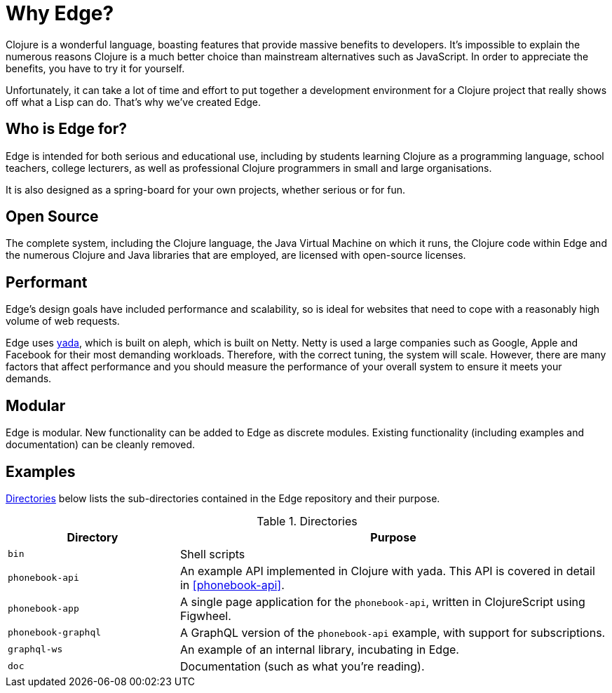 = Why Edge?

Clojure is a wonderful language, boasting features that provide massive benefits to developers.
It's impossible to explain the numerous reasons Clojure is a much better choice than mainstream alternatives such as JavaScript.
In order to appreciate the benefits, you have to try it for yourself.

Unfortunately, it can take a lot of time and effort to put together a development environment for a Clojure project that really shows off what a Lisp can do.
That's why we've created Edge.

== Who is Edge for?

Edge is intended for both serious and educational use, including by students learning Clojure as a programming language, school teachers, college lecturers, as well as professional Clojure programmers in small and large organisations.

It is also designed as a spring-board for your own projects, whether serious or for fun.

== Open Source

The complete system, including the Clojure language, the Java Virtual Machine on which it runs, the Clojure code within Edge and the numerous Clojure and Java libraries that are employed, are licensed with open-source licenses.

== Performant

Edge's design goals have included performance and scalability, so is ideal for websites that need to cope with a reasonably high volume of web requests.

Edge uses https://github.com/juxt/yada[[.yada]#yada#], which is built on aleph, which is built on Netty.
Netty is used a large companies such as Google, Apple and Facebook for their most demanding workloads.
Therefore, with the correct tuning, the system will scale.
However, there are many factors that affect performance and you should measure the performance of your overall system to ensure it meets your demands.

== Modular

Edge is modular.
New functionality can be added to Edge as discrete modules.
Existing functionality (including examples and documentation) can be cleanly removed.

== Examples

<<directories>> below lists the sub-directories contained in the Edge
repository and their purpose.

[[directories]]
.Directories
[cols="2a,5a"]
|===
|Directory|Purpose

|`bin`|Shell scripts
|`phonebook-api`|An example API implemented in Clojure with [.yada]#yada#. This API is covered in detail in <<phonebook-api>>.
|`phonebook-app`|A single page application for the `phonebook-api`, written in ClojureScript using Figwheel.
|`phonebook-graphql`|A GraphQL version of the `phonebook-api` example, with support for subscriptions.
|`graphql-ws`|An example of an internal library, incubating in Edge.
|`doc`|Documentation (such as what you're reading).
|===

